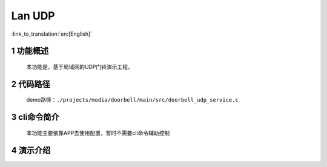 Lan UDP
========================

:link_to_translation:`en:[English]`

1 功能概述
-------------------------------------
	本功能是，基于局域网的UDP门铃演示工程。

2 代码路径
-------------------------------------
	demo路径：``./projects/media/doorbell/main/src/doorbell_udp_service.c``

3 cli命令简介
-------------------------------------
	本功能主要依靠APP去使用配置，暂时不需要cli命令辅助控制

4 演示介绍
-------------------------------------